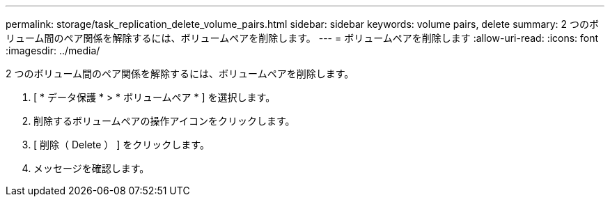 ---
permalink: storage/task_replication_delete_volume_pairs.html 
sidebar: sidebar 
keywords: volume pairs, delete 
summary: 2 つのボリューム間のペア関係を解除するには、ボリュームペアを削除します。 
---
= ボリュームペアを削除します
:allow-uri-read: 
:icons: font
:imagesdir: ../media/


[role="lead"]
2 つのボリューム間のペア関係を解除するには、ボリュームペアを削除します。

. [ * データ保護 * > * ボリュームペア * ] を選択します。
. 削除するボリュームペアの操作アイコンをクリックします。
. [ 削除（ Delete ） ] をクリックします。
. メッセージを確認します。

